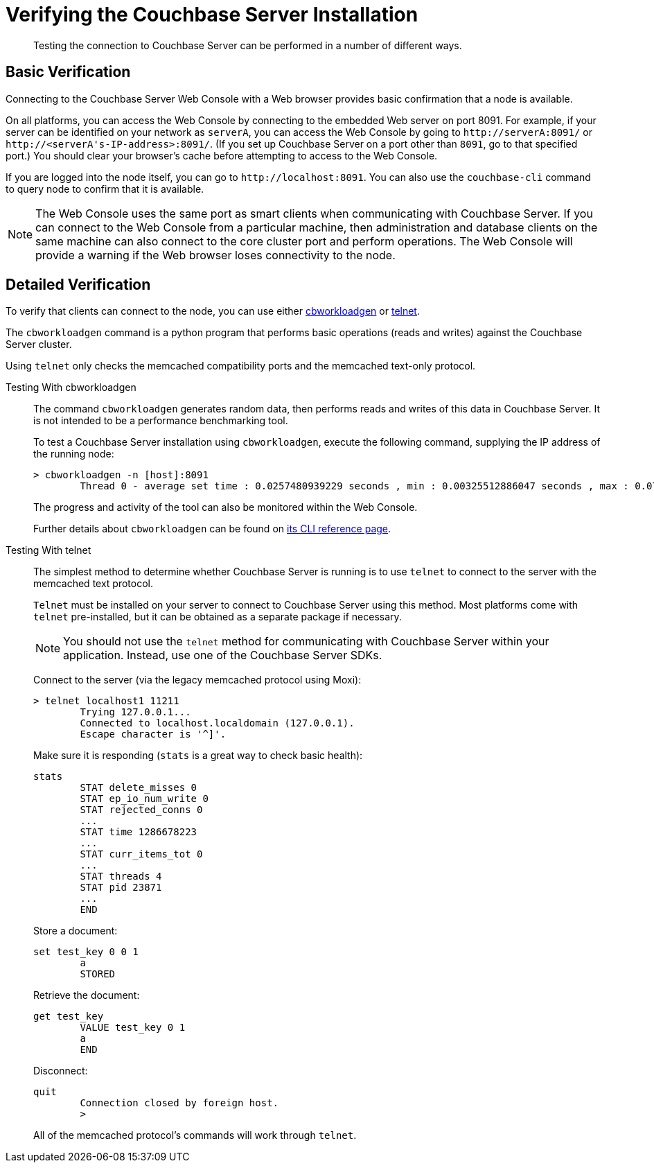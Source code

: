 [#topic3291]
= Verifying the Couchbase Server Installation
:page-type: concept

[abstract]
Testing the connection to Couchbase Server can be performed in a number of different ways.

[#section_qfz_gd4_r2b]
== Basic Verification

Connecting to the Couchbase Server Web Console with a Web browser provides basic confirmation that a node is available.

On all platforms, you can access the Web Console by connecting to the embedded Web server on port 8091.
For example, if your server can be identified on your network as `serverA`, you can access the Web Console by going to `+http://serverA:8091/+` or `+http://<serverA's-IP-address>:8091/+`.
(If you set up Couchbase Server on a port other than `8091`, go to that specified port.) You should clear your browser's cache before attempting to access to the Web Console.

If you are logged into the node itself, you can go to `+http://localhost:8091+`.
You can also use the `couchbase-cli` command to query node to confirm that it is available.

NOTE: The Web Console uses the same port as smart clients when communicating with Couchbase Server.
If you can connect to the Web Console from a particular machine, then administration and database clients on the same machine can also connect to the core cluster port and perform operations.
The Web Console will provide a warning if the Web browser loses connectivity to the node.

[#section_jv5_jd4_r2b]
== Detailed Verification

To verify that clients can connect to the node, you can use either <<testing-with-cbworkloadgen,cbworkloadgen>> or <<testing-with-telnet,telnet>>.

The [.cmd]`cbworkloadgen` command is a python program that performs basic operations (reads and writes) against the Couchbase Server cluster.

Using [.cmd]`telnet` only checks the memcached compatibility ports and the memcached text-only protocol.

[[testing-with-cbworkloadgen]]Testing With cbworkloadgen::
The command [.cmd]`cbworkloadgen` generates random data, then performs reads and writes of this data in Couchbase Server.
It is not intended to be a performance benchmarking tool.
+
To test a Couchbase Server installation using [.cmd]`cbworkloadgen`, execute the following command, supplying the IP address of the running node:
+
----
> cbworkloadgen -n [host]:8091
        Thread 0 - average set time : 0.0257480939229 seconds , min : 0.00325512886047 seconds , max : 0.0705931186676 seconds , operation timeouts 0
----
+
The progress and activity of the tool can also be monitored within the Web Console.
+
Further details about `cbworkloadgen` can be found on xref:cli:cbworkloadgen-tool.adoc[its CLI reference page].

[[testing-with-telnet]]Testing With telnet::
The simplest method to determine whether Couchbase Server is running is to use [.cmd]`telnet` to connect to the server with the memcached text protocol.
+
[.cmd]`Telnet` must be installed on your server to connect to Couchbase Server using this method.
Most platforms come with [.cmd]`telnet` pre-installed, but it can be obtained as a separate package if necessary.
+
NOTE: You should not use the [.cmd]`telnet` method for communicating with Couchbase Server within your application.
Instead, use one of the Couchbase Server SDKs.
+
Connect to the server (via the legacy memcached protocol using Moxi):
+
----
> telnet localhost1 11211
        Trying 127.0.0.1...
        Connected to localhost.localdomain (127.0.0.1).
        Escape character is '^]'.
----
+
Make sure it is responding (`stats` is a great way to check basic health):
+
----
stats
        STAT delete_misses 0
        STAT ep_io_num_write 0
        STAT rejected_conns 0
        ...
        STAT time 1286678223
        ...
        STAT curr_items_tot 0
        ...
        STAT threads 4
        STAT pid 23871
        ...
        END
----
+
Store a document:
+
----
set test_key 0 0 1
        a
        STORED
----
+
Retrieve the document:
+
----
get test_key
        VALUE test_key 0 1
        a
        END
----
+
Disconnect:
+
----
quit
        Connection closed by foreign host.
        >
----
+
All of the memcached protocol's commands will work through [.cmd]`telnet`.
